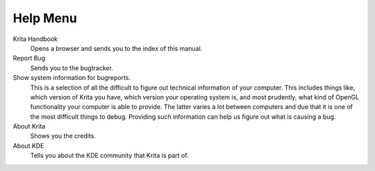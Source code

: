 .. meta::
   :description:
        The help menu in Krita.

.. metadata-placeholder

   :authors: - Wolthera van Hövell tot Westerflier <griffinvalley@gmail.com>
             - Scott Petrovic
   :license: GNU free documentation license 1.3 or later.

.. index:: About, Handbook, Bug
.. _help_menu:

=========
Help Menu
=========

Krita Handbook
    Opens a browser and sends you to the index of this manual.
Report Bug
    Sends you to the bugtracker.
Show system information for bugreports.
    This is a selection of all the difficult to figure out technical information of your computer. This includes things like, which version of Krita you have, which version your operating system is, and most prudently, what kind of OpenGL functionality your computer is able to provide. The latter varies a lot between computers and due that it is one of the most difficult things to debug. Providing such information can help us figure out what is causing a bug.
About Krita
    Shows you the credits.
About KDE
    Tells you about the KDE community that Krita is part of.
